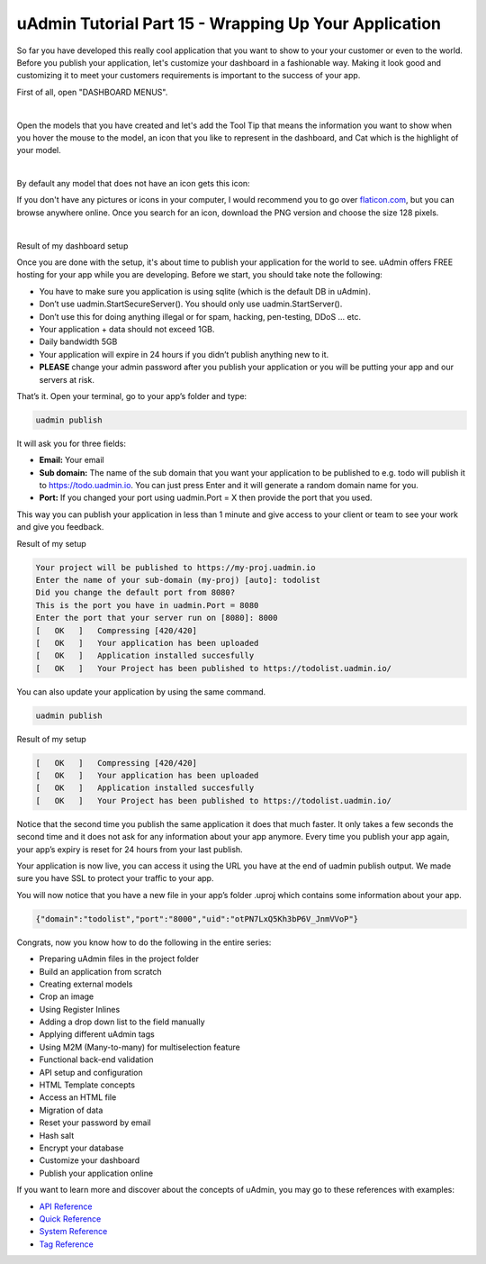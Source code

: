 uAdmin Tutorial Part 15 - Wrapping Up Your Application
======================================================
So far you have developed this really cool application that you want to show to your your customer or even to the world. Before you publish your application, let's customize your dashboard in a fashionable way. Making it look good and customizing it to meet your customers requirements is important to the success of your app.

First of all, open "DASHBOARD MENUS".

.. image:: assets/dashboardmenuhighlighted.png

|

Open the models that you have created and let's add the Tool Tip that means the information you want to show when you hover the mouse to the model, an icon that you like to represent in the dashboard, and Cat which is the highlight of your model.

.. image:: assets/todomodels.png

|

By default any model that does not have an icon gets this icon:

.. image:: assets/defaulticon.png
   :align: center

If you don't have any pictures or icons in your computer, I would recommend you to go over `flaticon.com`_, but you can browse anywhere online. Once you search for an icon, download the PNG version and choose the size 128 pixels.

.. _flaticon.com: https://www.flaticon.com/

.. image:: assets/flaticon128px.png

|

Result of my dashboard setup

.. image:: assets/uadmindashboardtodo.png

Once you are done with the setup, it's about time to publish your application for the world to see. uAdmin offers FREE hosting for your app while you are developing. Before we start, you should take note the following:

* You have to make sure you application is using sqlite (which is the default DB in uAdmin).
* Don’t use uadmin.StartSecureServer(). You should only use uadmin.StartServer().
* Don’t use this for doing anything illegal or for spam, hacking, pen-testing, DDoS … etc.
* Your application + data should not exceed 1GB.
* Daily bandwidth 5GB
* Your application will expire in 24 hours if you didn’t publish anything new to it.
* **PLEASE** change your admin password after you publish your application or you will be putting your app and our servers at risk.

That’s it. Open your terminal, go to your app’s folder and type:

.. code-block:: bash

    uadmin publish

It will ask you for three fields:

* **Email:** Your email
* **Sub domain:** The name of the sub domain that you want your application to be published to e.g. todo will publish it to https://todo.uadmin.io. You can just press Enter and it will generate a random domain name for you.
* **Port:** If you changed your port using uadmin.Port = X then provide the port that you used.

This way you can publish your application in less than 1 minute and give access to your client or team to see your work and give you feedback.

Result of my setup

.. code-block:: bash

    Your project will be published to https://my-proj.uadmin.io
    Enter the name of your sub-domain (my-proj) [auto]: todolist
    Did you change the default port from 8080?
    This is the port you have in uadmin.Port = 8080
    Enter the port that your server run on [8080]: 8000
    [   OK   ]   Compressing [420/420]
    [   OK   ]   Your application has been uploaded
    [   OK   ]   Application installed succesfully
    [   OK   ]   Your Project has been published to https://todolist.uadmin.io/

You can also update your application by using the same command.

.. code-block:: bash

    uadmin publish

Result of my setup

.. code-block:: bash

    [   OK   ]   Compressing [420/420]
    [   OK   ]   Your application has been uploaded
    [   OK   ]   Application installed succesfully
    [   OK   ]   Your Project has been published to https://todolist.uadmin.io/

Notice that the second time you publish the same application it does that much faster. It only takes a few seconds the second time and it does not ask for any information about your app anymore. Every time you publish your app again, your app’s expiry is reset for 24 hours from your last publish.

Your application is now live, you can access it using the URL you have at the end of uadmin publish output. We made sure you have SSL to protect your traffic to your app.

.. image:: assets/todolistuadminio.png

You will now notice that you have a new file in your app’s folder .uproj which contains some information about your app.

.. code-block:: bash

    {"domain":"todolist","port":"8000","uid":"otPN7LxQ5Kh3bP6V_JnmVVoP"}

Congrats, now you know how to do the following in the entire series:

* Preparing uAdmin files in the project folder
* Build an application from scratch
* Creating external models
* Crop an image
* Using Register Inlines
* Adding a drop down list to the field manually
* Applying different uAdmin tags
* Using M2M (Many-to-many) for multiselection feature
* Functional back-end validation
* API setup and configuration
* HTML Template concepts
* Access an HTML file
* Migration of data
* Reset your password by email
* Hash salt
* Encrypt your database
* Customize your dashboard
* Publish your application online

If you want to learn more and discover about the concepts of uAdmin, you may go to these references with examples:

* `API Reference`_
* `Quick Reference`_
* `System Reference`_
* `Tag Reference`_

.. _API Reference: https://uadmin.readthedocs.io/en/latest/api.html
.. _Quick Reference: https://uadmin.readthedocs.io/en/latest/quick_reference.html
.. _System Reference: https://uadmin.readthedocs.io/en/latest/system_reference.html
.. _Tag Reference: https://uadmin.readthedocs.io/en/latest/tags.html